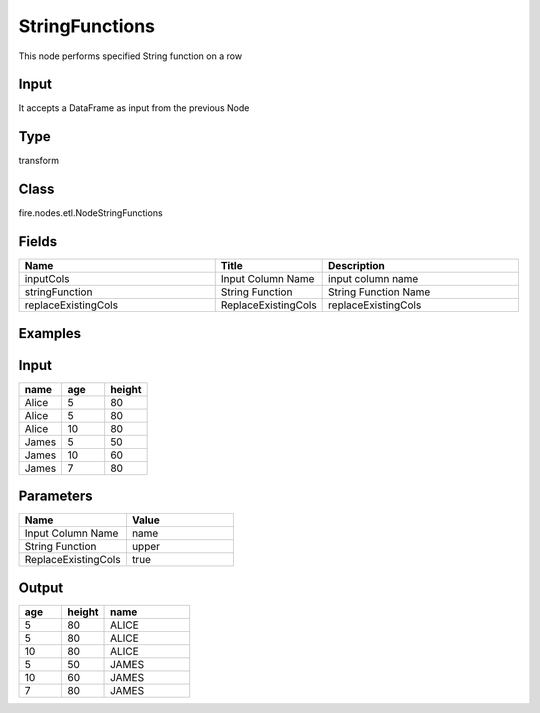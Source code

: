 StringFunctions
=========== 

This node performs specified String function on a row

Input
--------------
It accepts a DataFrame as input from the previous Node

Type
--------- 

transform

Class
--------- 

fire.nodes.etl.NodeStringFunctions

Fields
--------- 

.. list-table::
      :widths: 10 5 10
      :header-rows: 1

      * - Name
        - Title
        - Description
      * - inputCols
        - Input Column Name
        - input column name
      * - stringFunction
        - String Function
        - String Function Name
      * - replaceExistingCols
        - ReplaceExistingCols
        - replaceExistingCols


Examples
----------

Input
---------

.. list-table:: 
   :widths: 20 20 20
   :header-rows: 1

   * - name
     - age
     - height
     
   * - Alice
     - 5
     - 80
     
   * - Alice
     - 5
     - 80
     
   * - Alice
     - 10
     - 80
     
   * - James
     - 5
     - 50
     
   * - James
     - 10
     - 60
    
   * - James
     - 7
     - 80
     
     
Parameters
----------

.. list-table:: 
   :widths: 10 10
   :header-rows: 1
   
   * - Name
     - Value
     
   * - Input Column Name
     - name
     
   * - String Function
     - upper
     
   * - ReplaceExistingCols
     - true
        

Output
------

.. list-table:: 
   :widths: 10 10 20
   :header-rows: 1

   * - age
     - height
     - name
   
   * - 5
     - 80
     - ALICE
     
   * - 5
     - 80
     - ALICE
     
   * - 10
     - 80
     - ALICE
     
   * - 5
     - 50
     - JAMES
     
   * - 10
     - 60
     - JAMES
    
   * - 7
     - 80
     - JAMES
